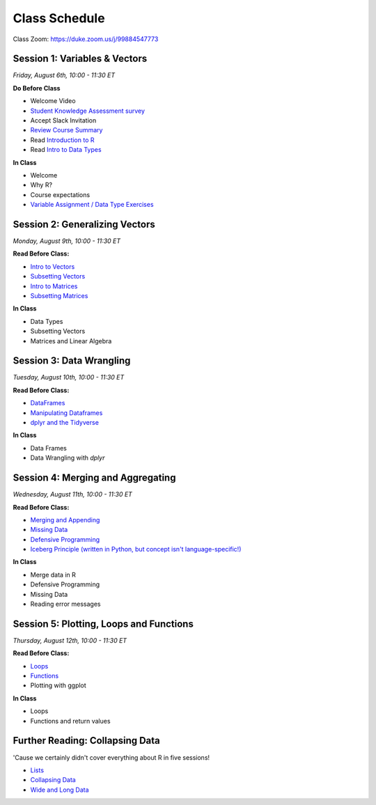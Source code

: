 Class Schedule
==============

..  youtube:: zEw7fX9EnIs

Class Zoom: `https://duke.zoom.us/j/99884547773 <https://duke.zoom.us/j/99884547773>`__

Session 1: Variables & Vectors
-------------------------------------------------

*Friday, August 6th, 10:00 - 11:30 ET*

**Do Before Class**

- Welcome Video
- `Student Knowledge Assessment survey <https://forms.gle/A2iSuLAn12LqzHx19>`__
- Accept Slack Invitation
- `Review Course Summary <index.rst>`__
- Read `Introduction to R <intro_to_r.ipynb>`__
- Read `Intro to Data Types <into_to_datatypes.ipynb>`__

**In Class**

-  Welcome
-  Why R?
-  Course expectations
-  `Variable Assignment / Data Type Exercises <exercises/exercise_datatypes.ipynb>`__

Session 2: Generalizing Vectors
-------------------------------------------------

*Monday, August 9th, 10:00 - 11:30 ET*

**Read Before Class:**

-  `Intro to Vectors <intro_to_vectors.ipynb>`__
-  `Subsetting Vectors <subsetting_vectors.ipynb>`__
-  `Intro to Matrices <intro_to_matrices.ipynb>`__
-  `Subsetting Matrices <subsetting_matrices.ipynb>`__

**In Class**

-  Data Types
-  Subsetting Vectors
-  Matrices and Linear Algebra


Session 3: Data Wrangling
---------------------------------------------

*Tuesday, August 10th, 10:00 - 11:30 ET*

**Read Before Class:**

-  `DataFrames <intro_to_dataframes.ipynb>`__
-  `Manipulating Dataframes <manipulating_dataframes.ipynb>`__
-  `dplyr and the Tidyverse <intro_to_tidyverse.ipynb>`__

**In Class**

- Data Frames
- Data Wrangling with `dplyr`


Session 4: Merging and Aggregating
-----------------------------------------------------

*Wednesday, August 11th, 10:00 - 11:30 ET*

**Read Before Class:**

- `Merging and Appending <merging_appending.ipynb>`__
- `Missing Data <missing_data.ipynb>`__
- `Defensive Programming <defensive_programming.ipynb>`__
- `Iceberg Principle (written in Python, but concept isn't language-specific!) <https://www.practicaldatascience.org/html/iceberg_principle.html>`__

**In Class**

-  Merge data in R
-  Defensive Programming
-  Missing Data
-  Reading error messages



Session 5: Plotting, Loops and Functions
-------------------------------------------------------------

*Thursday, August 12th, 10:00 - 11:30 ET*

**Read Before Class:**

-  `Loops <loops.ipynb>`__
-  `Functions <functions.ipynb>`__
-  Plotting with ggplot

**In Class**

-  Loops
-  Functions and return values


Further Reading: Collapsing Data
---------------------------------

'Cause we certainly didn't cover everything about R in five sessions!

- `Lists <lists.ipynb>`__
- `Collapsing Data <collapsing_data.ipynb>`__
- `Wide and Long Data <wide_and_long_data.ipynb>`__
